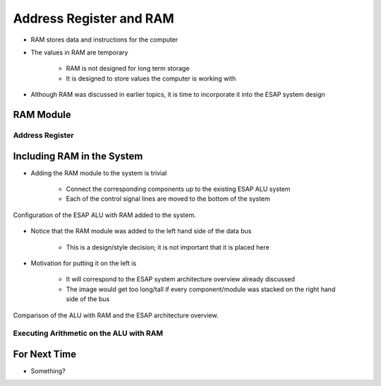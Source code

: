 ************************
Address Register and RAM
************************

* RAM stores data and instructions for the computer
* The values in RAM are temporary

    * RAM is not designed for long term storage
    * It is designed to store values the computer is working with  


* Although RAM was discussed in earlier topics, it is time to incorporate it into the ESAP system design



RAM Module
==========

Address Register
----------------



Including RAM in the System
===========================

* Adding the RAM module to the system is trivial

    * Connect the corresponding components up to the existing ESAP ALU system
    * Each of the control signal lines are moved to the bottom of the system


.. figure:: esap_alu_ram.png
    :width: 500 px
    :align: center

    Configuration of the ESAP ALU with RAM added to the system.


* Notice that the RAM module was added to the left hand side of the data bus

    * This is a design/style decision; it is not important that it is placed here


* Motivation for putting it on the left is

    * It will correspond to the ESAP system architecture overview already discussed
    * The image would get too long/tall if every component/module was stacked on the right hand side of the bus


.. figure:: esap_alu_ram_vs_architecture_overview.png
    :width: 666 px
    :align: center

    Comparison of the ALU with RAM and the ESAP architecture overview.


Executing Arithmetic on the ALU with RAM
----------------------------------------



For Next Time
=============

* Something?

